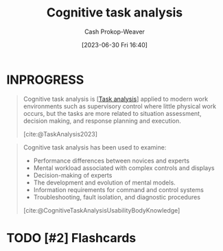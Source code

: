 :PROPERTIES:
:ID:       bd9daffc-f556-4bdc-975e-e35c3c98ebee
:LAST_MODIFIED: [2023-09-05 Tue 20:20]
:END:
#+title: Cognitive task analysis
#+hugo_custom_front_matter: :slug "bd9daffc-f556-4bdc-975e-e35c3c98ebee"
#+author: Cash Prokop-Weaver
#+date: [2023-06-30 Fri 16:40]
#+filetags: :hastodo:concept:

* INPROGRESS
#+begin_quote
Cognitive task analysis is [[[id:6f26873c-19de-47e1-a395-88f75438e202][Task analysis]]] applied to modern work environments such as supervisory control where little physical work occurs, but the tasks are more related to situation assessment, decision making, and response planning and execution.

[cite:@TaskAnalysis2023]
#+end_quote

#+begin_quote
Cognitive task analysis has been used to examine:

- Performance differences between novices and experts
- Mental workload associated with complex controls and displays
- Decision-making of experts
- The development and evolution of mental models.
- Information requirements for command and control systems
- Troubleshooting, fault isolation, and diagnostic procedures

[cite:@CognitiveTaskAnalysisUsabilityBodyKnowledge]
#+end_quote

* TODO [#2] Flashcards
#+print_bibliography: